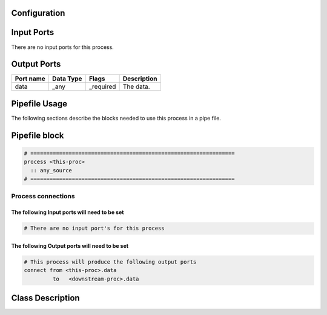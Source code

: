   .. |br| raw:: html

   <br />

Configuration
-------------

.. csv-table::
   :header: "Variable", "Default", "Tunable", "Description"
   :align: left
   :widths: auto


Input Ports
-----------

There are no input ports for this process.


Output Ports
------------

.. csv-table::
   :header: "Port name", "Data Type", "Flags", "Description"
   :align: left
   :widths: auto

   "data", "_any", "_required", "The data."

Pipefile Usage
--------------

The following sections describe the blocks needed to use this process in a pipe file.

Pipefile block
--------------

.. code::

 # ================================================================
 process <this-proc>
   :: any_source
 # ================================================================

Process connections
~~~~~~~~~~~~~~~~~~~

The following Input ports will need to be set
^^^^^^^^^^^^^^^^^^^^^^^^^^^^^^^^^^^^^^^^^^^^^
.. code::

 # There are no input port's for this process


The following Output ports will need to be set
^^^^^^^^^^^^^^^^^^^^^^^^^^^^^^^^^^^^^^^^^^^^^^
.. code::

 # This process will produce the following output ports
 connect from <this-proc>.data
          to   <downstream-proc>.data

Class Description
-----------------

.. doxygenclass:: sprokit::any_source_process
   :project: kwiver
   :members:

